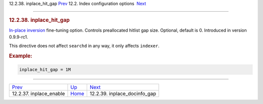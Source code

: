 .. raw:: html

   <div class="navheader">

12.2.38. inplace\_hit\_gap
`Prev <conf-inplace-enable.html>`__ 
12.2. Index configuration options
 `Next <conf-inplace-docinfo-gap.html>`__

--------------

.. raw:: html

   </div>

.. raw:: html

   <div class="sect2">

.. raw:: html

   <div class="titlepage">

.. raw:: html

   <div>

.. raw:: html

   <div>

.. rubric:: 12.2.38. inplace\_hit\_gap
   :name: inplace_hit_gap
   :class: title

.. raw:: html

   </div>

.. raw:: html

   </div>

.. raw:: html

   </div>

`In-place inversion <conf-inplace-enable.html>`__ fine-tuning option.
Controls preallocated hitlist gap size. Optional, default is 0.
Introduced in version 0.9.9-rc1.

This directive does not affect ``searchd`` in any way, it only affects
``indexer``.

.. rubric:: Example:
   :name: example

.. code:: programlisting

    inplace_hit_gap = 1M

.. raw:: html

   </div>

.. raw:: html

   <div class="navfooter">

--------------

+----------------------------------------+---------------------------------+---------------------------------------------+
| `Prev <conf-inplace-enable.html>`__    | `Up <confgroup-index.html>`__   |  `Next <conf-inplace-docinfo-gap.html>`__   |
+----------------------------------------+---------------------------------+---------------------------------------------+
| 12.2.37. inplace\_enable               | `Home <index.html>`__           |  12.2.39. inplace\_docinfo\_gap             |
+----------------------------------------+---------------------------------+---------------------------------------------+

.. raw:: html

   </div>
